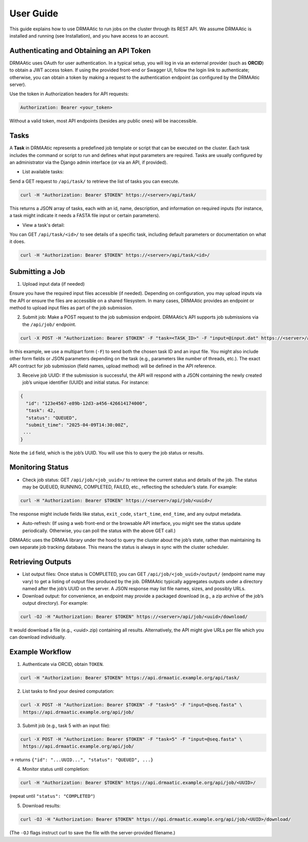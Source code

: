 User Guide
==========

This guide explains how to use DRMAAtic to run jobs on the cluster through its REST API. We assume DRMAAtic is installed and running (see Installation), and you have access to an account.

Authenticating and Obtaining an API Token
-----------------------------------------

DRMAAtic uses OAuth for user authentication. In a typical setup, you will log in via an external provider (such as **ORCID**) to obtain a JWT access token. If using the provided front-end or Swagger UI, follow the login link to authenticate; otherwise, you can obtain a token by making a request to the authentication endpoint (as configured by the DRMAAtic server).

Use the token in Authorization headers for API requests:

.. code-block::

   Authorization: Bearer <your_token>
   
Without a valid token, most API endpoints (besides any public ones) will be inaccessible.


Tasks
-----

A **Task** in DRMAAtic represents a predefined job template or script that can be executed on the cluster. Each task includes the command or script to run and defines what input parameters are required. Tasks are usually configured by an administrator via the Django admin interface (or via an API, if provided).

* List available tasks:

Send a GET request to ``/api/task/`` to retrieve the list of tasks you can execute.
 
.. code-block:: bash

   curl -H "Authorization: Bearer $TOKEN" https://<server>/api/task/
   
This returns a JSON array of tasks, each with an id, name, description, and information on required inputs (for instance, a task might indicate it needs a FASTA file input or certain parameters).

* View a task's detail:

You can GET ``/api/task/<id>/`` to see details of a specific task, including default parameters or documentation on what it does.

.. code-block:: bash
   
   curl -H "Authorization: Bearer $TOKEN" https://<server>/api/task/<id>/

Submitting a Job
----------------

1. Upload input data (if needed)

Ensure you have the required input files accessible (if needed). Depending on configuration, you may upload inputs via the API or ensure the files are accessible on a shared filesystem. In many cases, DRMAAtic provides an endpoint or method to upload input files as part of the job submission.

2. Submit job: Make a POST request to the job submission endpoint. DRMAAtic’s API supports job submissions via the ``/api/job/`` endpoint.

.. code-block:: bash
   
   curl -X POST -H "Authorization: Bearer $TOKEN" -F "task=<TASK_ID>" -F "input=@input.dat" https://<server>/api/job/
   
In this example, we use a multipart form (``-F``) to send both the chosen task ID and an input file. You might also include other form fields or JSON parameters depending on the task (e.g., parameters like number of threads, etc.). The exact API contract for job submission (field names, upload method) will be defined in the API reference.

3. Receive job UUID: If the submission is successful, the API will respond with a JSON containing the newly created job’s unique identifier (UUID) and initial status. For instance:

.. code-block:: json

   {
     "id": "123e4567-e89b-12d3-a456-426614174000",
     "task": 42,
     "status": "QUEUED",
     "submit_time": "2025-04-09T14:30:00Z",
    ...
   }

Note the ``id`` field, which is the job’s UUID. You will use this to query the job status or results.


Monitoring Status
-----------------

* Check job status: GET ``/api/job/<job_uuid>/`` to retrieve the current status and details of the job. The status may be QUEUED, RUNNING, COMPLETED, FAILED, etc., reflecting the scheduler’s state. For example:

.. code-block:: bash

   curl -H "Authorization: Bearer $TOKEN" https://<server>/api/job/<uuid>/
   
The response might include fields like status, ``exit_code``, ``start_time``, ``end_time``, and any output metadata.

* Auto-refresh: (If using a web front-end or the browsable API interface, you might see the status update periodically. Otherwise, you can poll the status with the above GET call.)

DRMAAtic uses the DRMAA library under the hood to query the cluster about the job’s state, rather than maintaining its own separate job tracking database. This means the status is always in sync with the cluster scheduler.

Retrieving Outputs
------------------
* List output files: Once status is COMPLETED, you can GET ``/api/job/<job_uuid>/output/`` (endpoint name may vary) to get a listing of output files produced by the job. DRMAAtic typically aggregates outputs under a directory named after the job’s UUID on the server. A JSON response may list file names, sizes, and possibly URLs.


* Download output: for convenience, an endpoint may provide a packaged download (e.g., a zip archive of the job’s output directory). For example:

.. code-block:: bash

   curl -OJ -H "Authorization: Bearer $TOKEN" https://<server>/api/job/<uuid>/download/
   
It would download a file (e.g., <uuid>.zip) containing all results. Alternatively, the API might give URLs per file which you can download individually.

Example Workflow
----------------

1. Authenticate via ORCID, obtain ``TOKEN``.

.. code-block:: bash

   curl -H "Authorization: Bearer $TOKEN" https://api.drmaatic.example.org/api/task/

2. List tasks to find your desired computation:

.. code-block:: bash

    curl -X POST -H "Authorization: Bearer $TOKEN" -F "task=5" -F "input=@seq.fasta" \ 
     https://api.drmaatic.example.org/api/job/
     
3. Submit job (e.g., task 5 with an input file):

.. code-block:: bash

    curl -X POST -H "Authorization: Bearer $TOKEN" -F "task=5" -F "input=@seq.fasta" \ 
     https://api.drmaatic.example.org/api/job/
     
-> returns ``{"id": "...UUID...", "status": "QUEUED", ...}``
     
4. Monitor status until completion:

.. code-block:: bash

   curl -H "Authorization: Bearer $TOKEN" https://api.drmaatic.example.org/api/job/<UUID>/
   
(repeat until ``"status": "COMPLETED"``)

5. Download results:

.. code-block:: bash

   curl -OJ -H "Authorization: Bearer $TOKEN" https://api.drmaatic.example.org/api/job/<UUID>/download/
   
(The ``-OJ`` flags instruct curl to save the file with the server-provided filename.)
